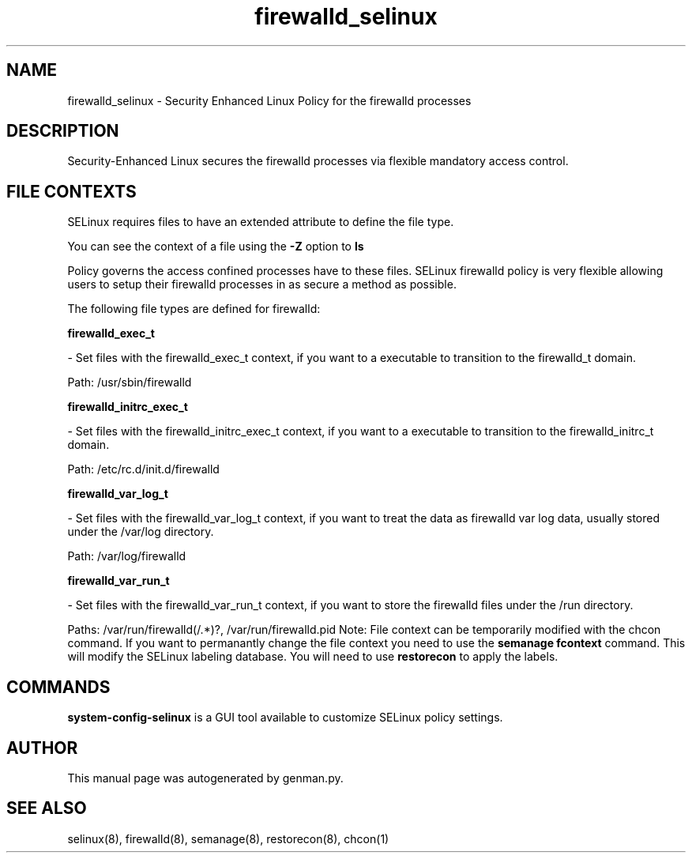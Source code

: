 .TH  "firewalld_selinux"  "8"  "firewalld" "dwalsh@redhat.com" "firewalld SELinux Policy documentation"
.SH "NAME"
firewalld_selinux \- Security Enhanced Linux Policy for the firewalld processes
.SH "DESCRIPTION"

Security-Enhanced Linux secures the firewalld processes via flexible mandatory access
control.  
.SH FILE CONTEXTS
SELinux requires files to have an extended attribute to define the file type. 
.PP
You can see the context of a file using the \fB\-Z\fP option to \fBls\bP
.PP
Policy governs the access confined processes have to these files. 
SELinux firewalld policy is very flexible allowing users to setup their firewalld processes in as secure a method as possible.
.PP 
The following file types are defined for firewalld:


.EX
.B firewalld_exec_t 
.EE

- Set files with the firewalld_exec_t context, if you want to a executable to transition to the firewalld_t domain.

.br
Path: 
/usr/sbin/firewalld

.EX
.B firewalld_initrc_exec_t 
.EE

- Set files with the firewalld_initrc_exec_t context, if you want to a executable to transition to the firewalld_initrc_t domain.

.br
Path: 
/etc/rc\.d/init\.d/firewalld

.EX
.B firewalld_var_log_t 
.EE

- Set files with the firewalld_var_log_t context, if you want to treat the data as firewalld var log data, usually stored under the /var/log directory.

.br
Path: 
/var/log/firewalld

.EX
.B firewalld_var_run_t 
.EE

- Set files with the firewalld_var_run_t context, if you want to store the firewalld files under the /run directory.

.br
Paths: 
/var/run/firewalld(/.*)?, /var/run/firewalld\.pid
Note: File context can be temporarily modified with the chcon command.  If you want to permanantly change the file context you need to use the 
.B semanage fcontext 
command.  This will modify the SELinux labeling database.  You will need to use
.B restorecon
to apply the labels.

.SH "COMMANDS"

.PP
.B system-config-selinux 
is a GUI tool available to customize SELinux policy settings.

.SH AUTHOR	
This manual page was autogenerated by genman.py.

.SH "SEE ALSO"
selinux(8), firewalld(8), semanage(8), restorecon(8), chcon(1)
